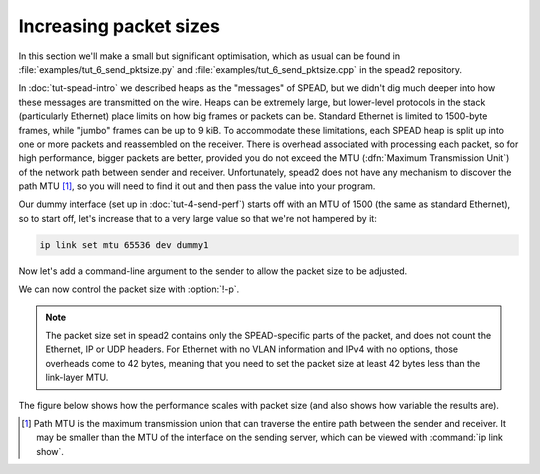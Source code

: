 Increasing packet sizes
=======================
In this section we'll make a small but significant optimisation, which as
usual can be found in :file:`examples/tut_6_send_pktsize.py` and
:file:`examples/tut_6_send_pktsize.cpp` in the spead2 repository.

In :doc:`tut-spead-intro` we described heaps as the "messages" of SPEAD, but
we didn't dig much deeper into how these messages are transmitted on the wire.
Heaps can be extremely large, but lower-level protocols in the stack
(particularly Ethernet) place limits on how big frames or packets can be.
Standard Ethernet is limited to 1500-byte frames, while "jumbo" frames can be
up to 9 kiB. To accommodate these limitations, each SPEAD heap is split up
into one or more packets and reassembled on the receiver. There is overhead
associated with processing each packet, so for high performance, bigger
packets are better, provided you do not exceed the MTU (:dfn:`Maximum
Transmission Unit`) of the network path between sender and receiver.
Unfortunately, spead2 does not have any mechanism to discover the path MTU
[#pmtu]_, so you will need to find it out and then pass the value into your
program.

Our dummy interface (set up in :doc:`tut-4-send-perf`) starts off with an MTU
of 1500 (the same as standard Ethernet), so to start off, let's increase that
to a very large value so that we're not hampered by it:

.. code-block:: sh

   ip link set mtu 65536 dev dummy1

Now let's add a command-line argument to the sender to allow the packet size
to be adjusted.

.. tab-set-code::

 .. code-block:: python
    :dedent: 0

        parser.add_argument("-p", "--packet-size", type=int)
        ...
        if args.packet_size is not None:
            config.max_packet_size = args.packet_size

 .. code-block:: c++
    :dedent: 0

    #include <optional>
    ...
        std::optional<int> packet_size;
        ...
        switch (opt)
        {
        ...
        case 'p':
            packet_size = std::stoi(optarg);
            break;
        ...
        }
        ...
        if (packet_size)
            config.set_max_packet_size(packet_size.value());

We can now control the packet size with :option:`!-p`.

.. note::

    The packet size set in
    spead2 contains only the SPEAD-specific parts of the packet, and does not
    count the Ethernet, IP or UDP headers. For Ethernet with no VLAN information
    and IPv4 with no options, those overheads come to 42 bytes, meaning that
    you need to set the packet size at least 42 bytes less than the link-layer
    MTU.

The figure below shows how the performance scales with packet size (and also
shows how variable the results are).

.. image:: tut-6-send-pktsize-plot.svg

.. [#pmtu] Path MTU is the maximum transmission union that can traverse the
   entire path between the sender and receiver. It may be smaller than the
   MTU of the interface on the sending server, which can be viewed with
   :command:`ip link show`.
